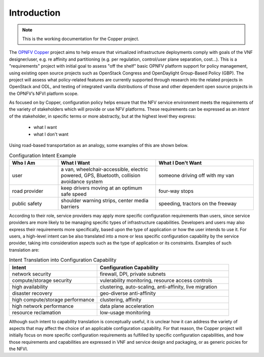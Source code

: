 Introduction
============

..
 This work is licensed under a Creative Commons Attribution 3.0 Unported License.

 http://creativecommons.org/licenses/by/3.0/legalcode
 
.. NOTE::
   This is the working documentation for the Copper project.

The `OPNFV Copper <https://wiki.opnfv.org/copper>`_ project aims to help ensure that virtualized infrastructure deployments comply with goals of the VNF designer/user, e.g. re affinity and partitioning (e.g. per regulation, control/user plane separation, cost…). This is a "requirements" project with initial goal to assess "off the shelf" basic OPNFV platform support for policy management, using existing open source projects such as OpenStack Congress and OpenDaylight Group-Based Policy (GBP). The project will assess what policy-related features are currently supported through research into the related projects in OpenStack and ODL, and testing of integrated vanilla distributions of those and other dependent open source projects in the OPNFV’s NFVI platform scope.

As focused on by Copper, configuration policy helps ensure that the NFV service environment meets the requirements of the variety of stakeholders which will provide or use NFV platforms. These requirements can be expressed as an *intent* of the stakeholder, in specific terms or more abstractly, but at the highest level they express:

  * what I want
  * what I don't want

Using road-based transportation as an analogy, some examples of this are shown below. 

.. list-table:: Configuration Intent Example
   :widths: 20 40 40 
   :header-rows: 1

   * - Who I Am
     - What I Want
     - What I Don't Want
   * - user
     - a van, wheelchair-accessible, electric powered, 
       GPS, Bluetooth, collision avoidance system
     - someone driving off with my van
   * - road provider
     - keep drivers moving at an optimum safe speed
     - four-way stops
   * - public safety
     - shoulder warning strips, center media barriers
     - speeding, tractors on the freeway

According to their role, service providers may apply more specific configuration requirements than users, since service providers are more likely to be managing specific types of infrastructure capabilities. Developers and users may also express their requirements more specifically, based upon the type of application or how the user intends to use it. For users, a high-level intent can be also translated into a more or less specific configuration capability by the service provider, taking into consideration aspects such as the type of application or its constraints. Examples of such translation are:

.. list-table:: Intent Translation into Configuration Capability
   :widths: 40 60
   :header-rows: 1

   * - Intent
     - Configuration Capability
   * - network security
     - firewall, DPI, private subnets
   * - compute/storage security
     - vulerability monitoring, resource access controls
   * - high availability
     - clustering, auto-scaling, anti-affinity, live migration
   * - disaster recovery
     - geo-diverse anti-affinity
   * - high compute/storage performance 
     - clustering, affinity
   * - high network performance 
     - data plane acceleration
   * - resource reclamation 
     - low-usage monitoring

Although such intent to capability translation is conceptually useful, it is unclear how it can address the variety of aspects that may affect the choice of an applicable configuration capability. For that reason, the Copper project will initially focus on more specific configuration requirements as fulfilled by specific configuration capabilities, and how those requirements and capabilities are expressed in VNF and service design and packaging, or as generic poicies for the NFVI.

